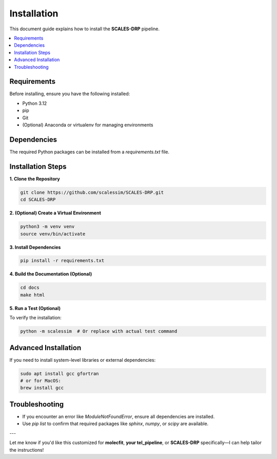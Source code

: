 Installation
============

This document guide explains how to install the **SCALES-DRP** pipeline.

.. contents::
   :local:
   :depth: 2

Requirements
------------

Before installing, ensure you have the following installed:

- Python 3.12
- pip
- Git
- (Optional) Anaconda or virtualenv for managing environments

Dependencies
------------

The required Python packages can be installed from a `requirements.txt` file.

Installation Steps
------------------

**1. Clone the Repository**

.. code-block:: bash

   git clone https://github.com/scalessim/SCALES-DRP.git
   cd SCALES-DRP

**2. (Optional) Create a Virtual Environment**

.. code-block:: bash

   python3 -m venv venv
   source venv/bin/activate

**3. Install Dependencies**

.. code-block:: bash

   pip install -r requirements.txt

**4. Build the Documentation (Optional)**

.. code-block:: bash

   cd docs
   make html

**5. Run a Test (Optional)**

To verify the installation:

.. code-block:: bash

   python -m scalessim  # Or replace with actual test command

Advanced Installation
---------------------

If you need to install system-level libraries or external dependencies:

.. code-block:: bash

   sudo apt install gcc gfortran
   # or for MacOS:
   brew install gcc

Troubleshooting
---------------

- If you encounter an error like `ModuleNotFoundError`, ensure all dependencies are installed.
- Use `pip list` to confirm that required packages like `sphinx`, `numpy`, or `scipy` are available.

---

Let me know if you'd like this customized for **molecfit**, **your tel_pipeline**, or **SCALES-DRP** specifically—I can help tailor the instructions!